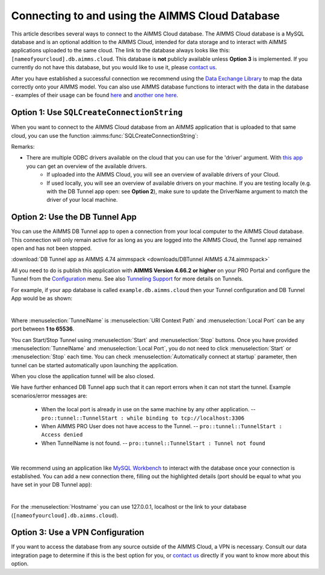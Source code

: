 Connecting to and using the AIMMS Cloud Database
=================================================

This article describes several ways to connect to the AIMMS Cloud database. 
The AIMMS Cloud database is a MySQL database and is an optional addition to the AIMMS Cloud, 
intended for data storage and to interact with AIMMS applications uploaded to the same cloud. The link to the database always looks like this: 
``[nameofyourcloud].db.aimms.cloud``. This database is **not** publicly available unless **Option 3** is implemented. If you currently do not have this database, 
but you would like to use it, please `contact us <mailto:support@aimms.com>`__. 

After you have established a successful connection we recommend using the `Data Exchange Library <https://documentation.aimms.com/dataexchange/sqldb.html>`_ to map 
the data correctly onto your AIMMS model.
You can also use AIMMS database functions to interact with the data in the database - examples of their usage can be 
found `here <https://how-to.aimms.com/Articles/344/344-sparse-execution-for-write-to-table.html#write-data-to-a-table>`_ 
and `another one here <https://how-to.aimms.com/Articles/554/554-direct-sql-example.html>`_.

Option 1: Use ``SQLCreateConnectionString``
~~~~~~~~~~~~~~~~~~~~~~~~~~~~~~~~~~~~~~~~~~~~~

When you want to connect to the AIMMS Cloud database from an AIMMS application that is uploaded to that same cloud, you can use the function :aimms:func:`SQLCreateConnectionString`:

.. code-block:: aimms 
    :linenos:

    :=  SQLCreateConnectionString (
            DatabaseInterface              :  'odbc',
            DriverName                     :  "[driver name]", !One of the available drivers on the AIMMS Cloud, or a local driver on your PC, see remarks
            ServerName                     :  "[nameofyourcloud].db.aimms.cloud", 
            DatabaseName                   :  "TestTable", !The name of your database
            UserId                         :  "[username]", !The username registered in the database
            Password                       :  "[password]", !The password for the user
            AdditionalConnectionParameters :  "") !E.g. a port, always in format 'KEYWORD=VALUE';

Remarks:

- There are multiple ODBC drivers available on the cloud that you can use for the 'driver' argument. With `this app <https://how-to.aimms.com/Articles/539/539-which-odbc-drivers.html#which-odbc-drivers>`_ you can get an overview of the available drivers. 
    - If uploaded into the AIMMS Cloud, you will see an overview of available drivers of your Cloud. 
    - If used locally, you will see an overview of available drivers on your machine. If you are testing locally (e.g. with the DB Tunnel app open: see **Option 2**), make sure to update the DriverName argument to match the driver of your local machine.


Option 2: Use the DB Tunnel App
~~~~~~~~~~~~~~~~~~~~~~~~~~~~~~~~~

You can use the AIMMS DB Tunnel app to open a connection from your local computer to the AIMMS Cloud database. This connection will only remain active for as long as you are logged into the AIMMS Cloud, the Tunnel app remained open and has not been stopped. 

:download:`DB Tunnel app as AIMMS 4.74 aimmspack <downloads/DBTunnel AIMMS 4.74.aimmspack>`

All you need to do is publish this application with **AIMMS Version 4.66.2 or higher** on your PRO Portal and configure the Tunnel from the `Configuration <https://manual.aimms.com/pro/admin-config-1.html#tunnels>`_ menu. See also `Tunneling Support <https://manual.aimms.com/pro/tunneling.html>`_ for more details on Tunnels.

For example, if your app database is called ``example.db.aimms.cloud`` then your Tunnel configuration and DB Tunnel App would be as shown:

.. image:: images/dbtunnelconfig.png
    :align: center

	
.. image:: images/dbtunnelapp_new.png
    :align: center

|

Where :menuselection:`TunnelName` is :menuselection:`URI Context Path` and :menuselection:`Local Port` can be any port between **1 to 65536**. 

You can Start/Stop Tunnel using :menuselection:`Start` and :menuselection:`Stop` buttons. 
Once you have provided :menuselection:`TunnelName` and :menuselection:`Local Port`, you do not need to click :menuselection:`Start` or :menuselection:`Stop` each time. 
You can check :menuselection:`Automatically connect at startup` parameter, then tunnel can be started automatically upon launching the application. 

When you close the application tunnel will be also closed.

We have further enhanced DB Tunnel app such that it can report errors when it can not start the tunnel. Example scenarios/error messages are:

	* When the local port is already in use on the same machine by any other application. -- ``pro::tunnel::TunnelStart : while binding to tcp://localhost:3306``
	* When AIMMS PRO User does not have access to the Tunnel. -- ``pro::tunnel::TunnelStart : Access denied``
	* When TunnelName is not found. -- ``pro::tunnel::TunnelStart : Tunnel not found``
	
.. image:: images/dbtunnel_error.png
    :align: center

|

We recommend using an application like `MySQL Workbench <www.mysql.com/products/workbench>`_ to interact with the database once your connection is established. 
You can add a new connection there, filling out the highlighted details (port should be equal to what you have set in your DB Tunnel app):

.. image:: images/workbench.png
    :align: center

|

For the :menuselection:`Hostname` you can use 127.0.0.1, localhost or the link to your database (``[nameofyourcloud].db.aimms.cloud``).

Option 3: Use a VPN Configuration
~~~~~~~~~~~~~~~~~~~~~~~~~~~~~~~~~~~

If you want to access the database from any source outside of the AIMMS Cloud, a VPN is necessary. Consult our data integration page to determine if this is the best option for you, or `contact us <mailto:support@aimms.com>`__ directly if you want to know more about this option.

.. spelling:word-list::

    nameofyourcloud
	aimms
	hardcoded
	hardcode